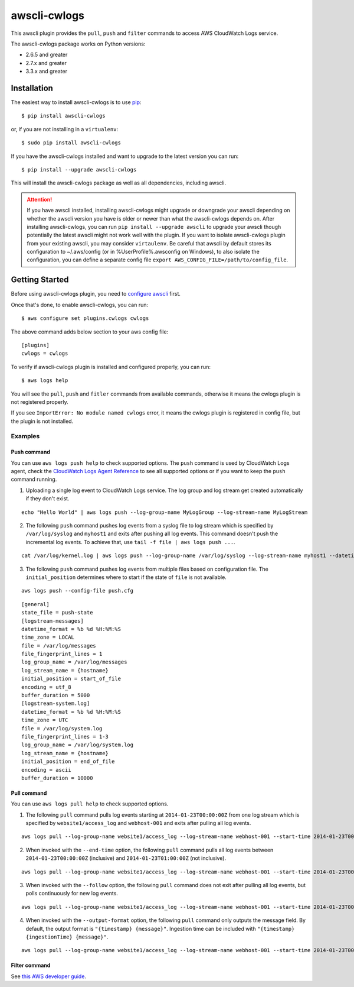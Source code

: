 =============
awscli-cwlogs
=============

This awscli plugin provides the ``pull``, ``push`` and ``filter`` commands to access AWS CloudWatch Logs service.


The awscli-cwlogs package works on Python versions:

* 2.6.5 and greater
* 2.7.x and greater
* 3.3.x and greater


------------
Installation
------------

The easiest way to install awscli-cwlogs is to use `pip`_::

    $ pip install awscli-cwlogs

or, if you are not installing in a ``virtualenv``::

    $ sudo pip install awscli-cwlogs

If you have the awscli-cwlogs installed and want to upgrade to the latest version
you can run::

    $ pip install --upgrade awscli-cwlogs

This will install the awscli-cwlogs package as well as all dependencies, including awscli.

.. attention::
    If you have awscli installed, installing awscli-cwlogs might upgrade or downgrade your awscli depending on whether the awscli version you have is older or newer than what the awscli-cwlogs depends on. After installing awscli-cwlogs, you can run ``pip install --upgrade awscli`` to upgrade your awscli though potentially the latest awscli might not work well with the plugin. If you want to isolate awscli-cwlogs plugin from your existing awscli, you may consider ``virtaulenv``. Be careful that awscli by default stores its configuration to ~/.aws/config (or in %UserProfile%\.aws\config on Windows), to also isolate the configuration, you can define a separate config file ``export AWS_CONFIG_FILE=/path/to/config_file``.


---------------
Getting Started
---------------

Before using awscli-cwlogs plugin, you need to `configure awscli <http://docs.aws.amazon.com/cli/latest/userguide/cli-chap-getting-started.html>`__ first.

Once that's done, to enable awscli-cwlogs, you can run::

    $ aws configure set plugins.cwlogs cwlogs

The above command adds below section to your aws config file::

    [plugins]
    cwlogs = cwlogs

To verify if awscli-cwlogs plugin is installed and configured properly, you can run::

    $ aws logs help

You will see the ``pull``, ``push`` and ``fitler`` commands from available commands, otherwise it means the cwlogs plugin is not registered properly.

If you see ``ImportError: No module named cwlogs`` error, it means the cwlogs plugin is registered in config file, but the plugin is not installed.

^^^^^^^^
Examples
^^^^^^^^
.............
 Push command
.............
You can use ``aws logs push help`` to check supported options.
The ``push`` command is used by CloudWatch Logs agent, check the `CloudWatch Logs Agent Reference <https://docs.aws.amazon.com/AmazonCloudWatch/latest/DeveloperGuide/AgentReference.html>`__ to see all supported options or if you want to keep the ``push`` command running.

1) Uploading a single log event to CloudWatch Logs service. The log group and log stream get created automatically if they don't exist.

::

    echo "Hello World" | aws logs push --log-group-name MyLogGroup --log-stream-name MyLogStream

2) The following ``push`` command pushes log events from a syslog file to log stream which is specified by ``/var/log/syslog`` and ``myhost1`` and exits after pushing all log events. This command doesn't push the incremental log events. To achieve that, use ``tail -f file | aws logs push ...``.

::

    cat /var/log/kernel.log | aws logs push --log-group-name /var/log/syslog --log-stream-name myhost1 --datetime-format '%b %d %H:%M:%S' --time-zone LOCAL --encoding ascii

3) The following ``push`` command pushes log events from multiple files based on configuration file. The ``initial_position`` determines where to start if the state of  ``file`` is not available.

::

    aws logs push --config-file push.cfg

::

    [general]
    state_file = push-state
    [logstream-messages]
    datetime_format = %b %d %H:%M:%S
    time_zone = LOCAL
    file = /var/log/messages
    file_fingerprint_lines = 1
    log_group_name = /var/log/messages
    log_stream_name = {hostname}
    initial_position = start_of_file
    encoding = utf_8
    buffer_duration = 5000
    [logstream-system.log]
    datetime_format = %b %d %H:%M:%S
    time_zone = UTC
    file = /var/log/system.log
    file_fingerprint_lines = 1-3
    log_group_name = /var/log/system.log
    log_stream_name = {hostname}
    initial_position = end_of_file
    encoding = ascii
    buffer_duration = 10000


.............
 Pull command
.............
You can use ``aws logs pull help`` to check supported options.

1) The following ``pull`` command pulls log events starting at ``2014-01-23T00:00:00Z`` from one log stream which is specified by ``website1/access_log`` and ``webhost-001`` and exits after pulling all log events.

::

    aws logs pull --log-group-name website1/access_log --log-stream-name webhost-001 --start-time 2014-01-23T00:00:00Z

2) When invoked with the ``--end-time`` option, the following ``pull`` command pulls all log events between ``2014-01-23T00:00:00Z`` (inclusive) and ``2014-01-23T01:00:00Z`` (not inclusive).

::

    aws logs pull --log-group-name website1/access_log --log-stream-name webhost-001 --start-time 2014-01-23T00:00:00Z --end-time 2014-01-23T01:00:00Z

3) When invoked with the ``--follow`` option, the following ``pull`` command does not exit after pulling all log events, but polls continuously for new log events.

::

    aws logs pull --log-group-name website1/access_log --log-stream-name webhost-001 --start-time 2014-01-23T00:00:00Z --follow

4) When invoked with the ``--output-format`` option, the following ``pull`` command only outputs the message field. By default, the output format is ``"{timestamp} {message}"``. Ingestion time can be included with ``"{timestamp} {ingestionTime} {message}"``.


::

    aws logs pull --log-group-name website1/access_log --log-stream-name webhost-001 --start-time 2014-01-23T00:00:00Z --output-format "{message}"

...............
 Filter command
...............
See `this AWS developer guide <http://docs.aws.amazon.com/AmazonCloudWatch/latest/DeveloperGuide/SearchDataFilterPattern.html>`__.

.. _pip: ht`tp://www.pip-installer.org/en/latest/
